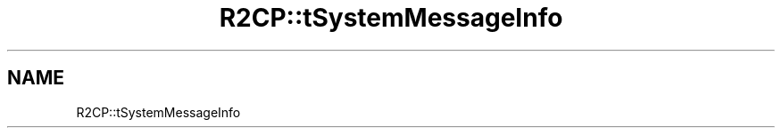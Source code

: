 .TH "R2CP::tSystemMessageInfo" 3 "MCPU" \" -*- nroff -*-
.ad l
.nh
.SH NAME
R2CP::tSystemMessageInfo
